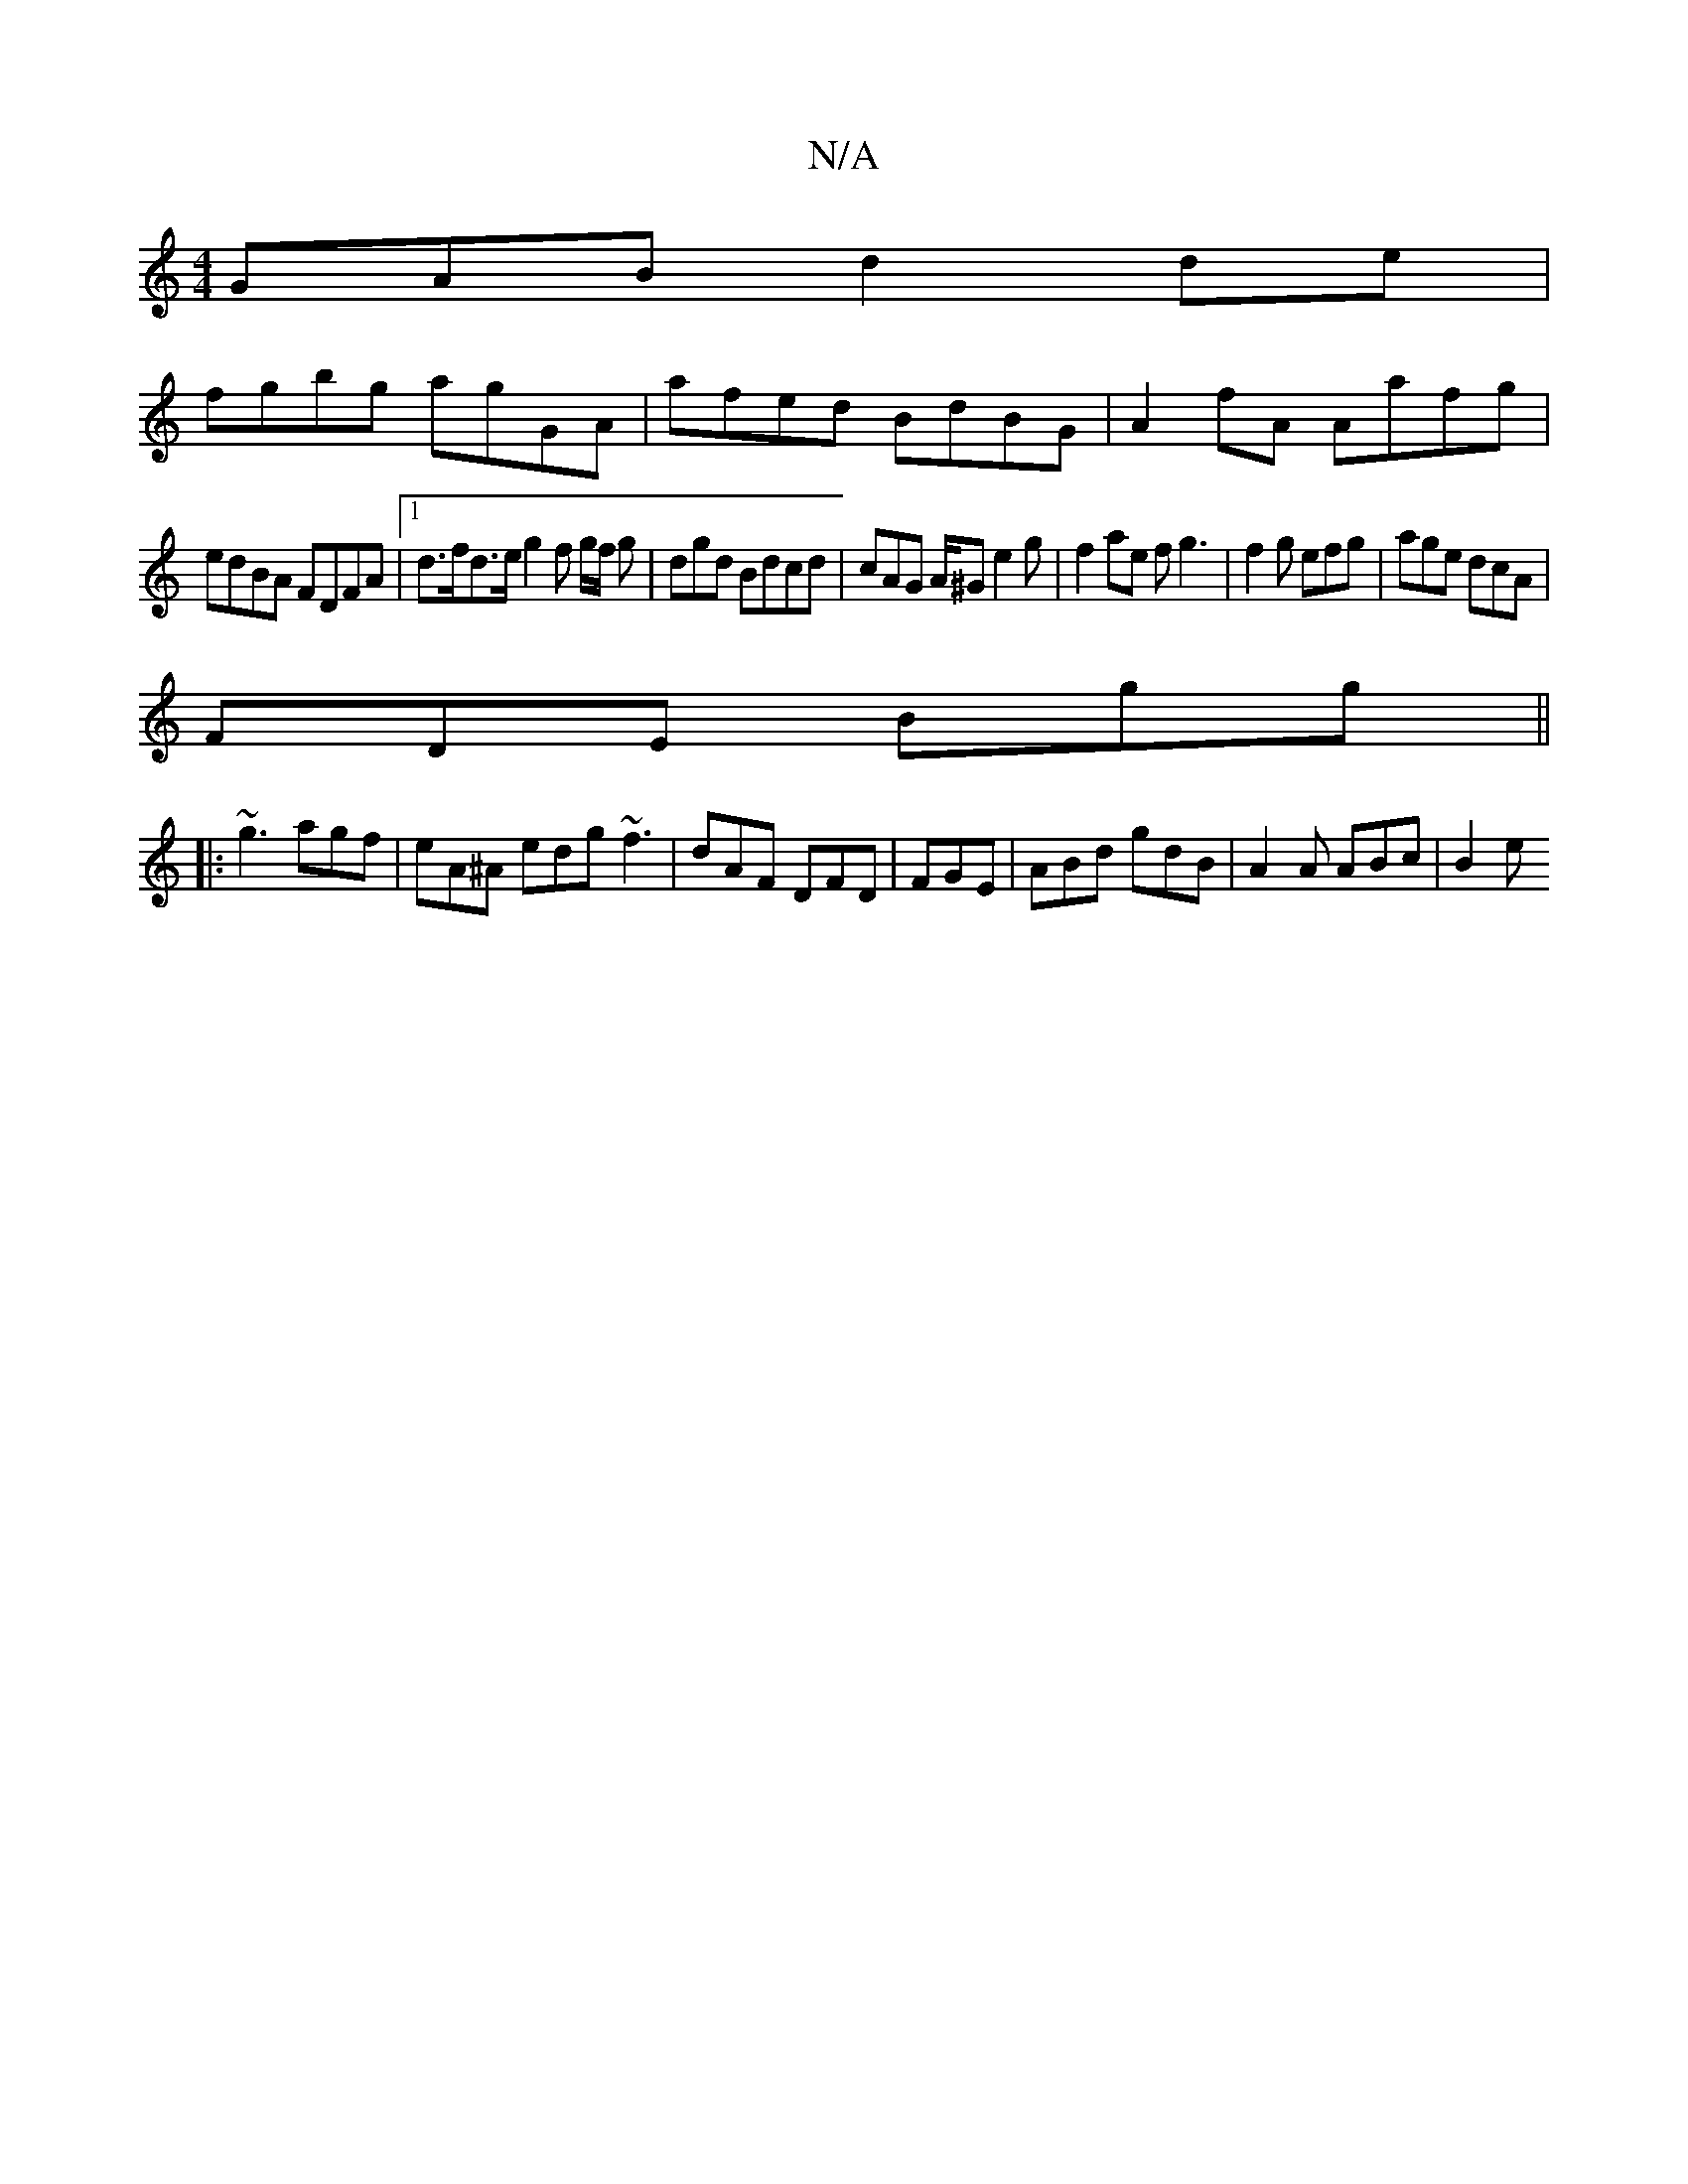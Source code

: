 X:1
T:N/A
M:4/4
R:N/A
K:Cmajor
GAB d2 de |
fgbg agGA | afed BdBG | A2fA Aafg |
edBA FDFA |1 d>fd>e g2 f g/f/ g | dgd Bdcd | cAG A/2^G e2g|f2 ae fg3|f2g efg|age dcA|
FDE Bgg||
|:~g3 agf|eA^A edg ~f3|dAF DFD|FGE|ABd gdB|A2 A ABc|B2e 